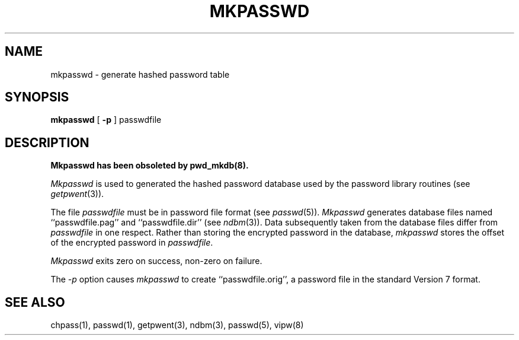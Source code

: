 .\" Copyright (c) 1985 The Regents of the University of California.
.\" All rights reserved.
.\"
.\" Redistribution and use in source and binary forms, with or without
.\" modification, are permitted provided that the following conditions
.\" are met:
.\" 1. Redistributions of source code must retain the above copyright
.\"    notice, this list of conditions and the following disclaimer.
.\" 2. Redistributions in binary form must reproduce the above copyright
.\"    notice, this list of conditions and the following disclaimer in the
.\"    documentation and/or other materials provided with the distribution.
.\" 3. All advertising materials mentioning features or use of this software
.\"    must display the following acknowledgement:
.\"	This product includes software developed by the University of
.\"	California, Berkeley and its contributors.
.\" 4. Neither the name of the University nor the names of its contributors
.\"    may be used to endorse or promote products derived from this software
.\"    without specific prior written permission.
.\"
.\" THIS SOFTWARE IS PROVIDED BY THE REGENTS AND CONTRIBUTORS ``AS IS'' AND
.\" ANY EXPRESS OR IMPLIED WARRANTIES, INCLUDING, BUT NOT LIMITED TO, THE
.\" IMPLIED WARRANTIES OF MERCHANTABILITY AND FITNESS FOR A PARTICULAR PURPOSE
.\" ARE DISCLAIMED.  IN NO EVENT SHALL THE REGENTS OR CONTRIBUTORS BE LIABLE
.\" FOR ANY DIRECT, INDIRECT, INCIDENTAL, SPECIAL, EXEMPLARY, OR CONSEQUENTIAL
.\" DAMAGES (INCLUDING, BUT NOT LIMITED TO, PROCUREMENT OF SUBSTITUTE GOODS
.\" OR SERVICES; LOSS OF USE, DATA, OR PROFITS; OR BUSINESS INTERRUPTION)
.\" HOWEVER CAUSED AND ON ANY THEORY OF LIABILITY, WHETHER IN CONTRACT, STRICT
.\" LIABILITY, OR TORT (INCLUDING NEGLIGENCE OR OTHERWISE) ARISING IN ANY WAY
.\" OUT OF THE USE OF THIS SOFTWARE, EVEN IF ADVISED OF THE POSSIBILITY OF
.\" SUCH DAMAGE.
.\"
.\"	@(#)mkpasswd.8	6.7 (Berkeley) 03/08/91
.\"
.TH MKPASSWD 8 ""
.UC 6
.SH NAME
mkpasswd \- generate hashed password table
.SH SYNOPSIS
.B mkpasswd
[
.B \-p
] passwdfile
.SH DESCRIPTION
.ft B
Mkpasswd has been obsoleted by pwd_mkdb(8).
.ft R
.PP
.I Mkpasswd
is used to generated the hashed password database used by the
password library routines (see
.IR getpwent (3)).
.PP
The file
.I passwdfile
must be in password file format (see
.IR passwd (5)).
.I Mkpasswd
generates database files named ``passwdfile.pag'' and
``passwdfile.dir'' (see
.IR ndbm (3)).
Data subsequently taken from the database files differ from
.I passwdfile
in one respect.
Rather than storing the encrypted password in the database,
.I mkpasswd
stores the offset of the encrypted password in
.IR passwdfile .
.PP
.I Mkpasswd
exits zero on success, non-zero on failure.
.PP
The
.I \-p
option causes
.I mkpasswd
to create ``passwdfile.orig'', a password file in the
standard Version 7 format.
.SH SEE ALSO
chpass(1), passwd(1), getpwent(3), ndbm(3), passwd(5), vipw(8)
